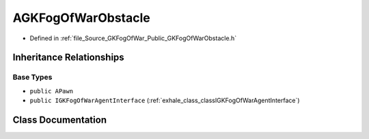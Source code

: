 .. _exhale_class_classAGKFogOfWarObstacle:

AGKFogOfWarObstacle
===================

- Defined in :ref:`file_Source_GKFogOfWar_Public_GKFogOfWarObstacle.h`


Inheritance Relationships
-------------------------

Base Types
**********

- ``public APawn``
- ``public IGKFogOfWarAgentInterface`` (:ref:`exhale_class_classIGKFogOfWarAgentInterface`)


Class Documentation
-------------------


.. doxygenclass:: AGKFogOfWarObstacle
   :project: GKFogOfWar
   :members:
   :protected-members:
   :undoc-members: